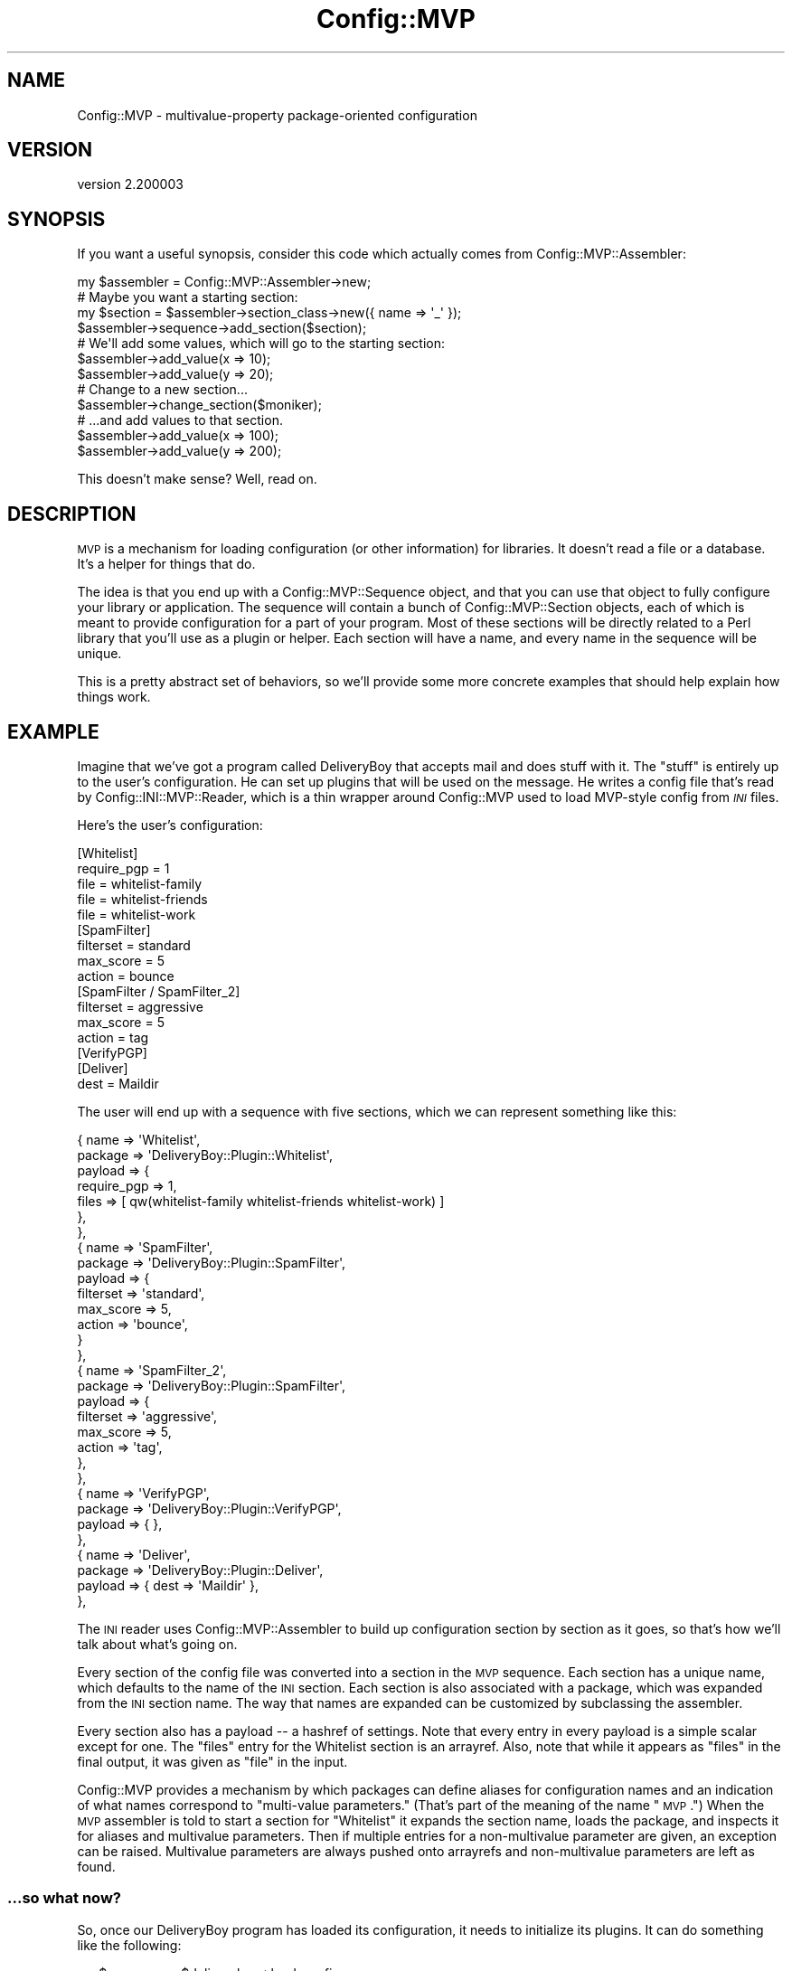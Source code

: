 .\" Automatically generated by Pod::Man 2.25 (Pod::Simple 3.16)
.\"
.\" Standard preamble:
.\" ========================================================================
.de Sp \" Vertical space (when we can't use .PP)
.if t .sp .5v
.if n .sp
..
.de Vb \" Begin verbatim text
.ft CW
.nf
.ne \\$1
..
.de Ve \" End verbatim text
.ft R
.fi
..
.\" Set up some character translations and predefined strings.  \*(-- will
.\" give an unbreakable dash, \*(PI will give pi, \*(L" will give a left
.\" double quote, and \*(R" will give a right double quote.  \*(C+ will
.\" give a nicer C++.  Capital omega is used to do unbreakable dashes and
.\" therefore won't be available.  \*(C` and \*(C' expand to `' in nroff,
.\" nothing in troff, for use with C<>.
.tr \(*W-
.ds C+ C\v'-.1v'\h'-1p'\s-2+\h'-1p'+\s0\v'.1v'\h'-1p'
.ie n \{\
.    ds -- \(*W-
.    ds PI pi
.    if (\n(.H=4u)&(1m=24u) .ds -- \(*W\h'-12u'\(*W\h'-12u'-\" diablo 10 pitch
.    if (\n(.H=4u)&(1m=20u) .ds -- \(*W\h'-12u'\(*W\h'-8u'-\"  diablo 12 pitch
.    ds L" ""
.    ds R" ""
.    ds C` ""
.    ds C' ""
'br\}
.el\{\
.    ds -- \|\(em\|
.    ds PI \(*p
.    ds L" ``
.    ds R" ''
'br\}
.\"
.\" Escape single quotes in literal strings from groff's Unicode transform.
.ie \n(.g .ds Aq \(aq
.el       .ds Aq '
.\"
.\" If the F register is turned on, we'll generate index entries on stderr for
.\" titles (.TH), headers (.SH), subsections (.SS), items (.Ip), and index
.\" entries marked with X<> in POD.  Of course, you'll have to process the
.\" output yourself in some meaningful fashion.
.ie \nF \{\
.    de IX
.    tm Index:\\$1\t\\n%\t"\\$2"
..
.    nr % 0
.    rr F
.\}
.el \{\
.    de IX
..
.\}
.\"
.\" Accent mark definitions (@(#)ms.acc 1.5 88/02/08 SMI; from UCB 4.2).
.\" Fear.  Run.  Save yourself.  No user-serviceable parts.
.    \" fudge factors for nroff and troff
.if n \{\
.    ds #H 0
.    ds #V .8m
.    ds #F .3m
.    ds #[ \f1
.    ds #] \fP
.\}
.if t \{\
.    ds #H ((1u-(\\\\n(.fu%2u))*.13m)
.    ds #V .6m
.    ds #F 0
.    ds #[ \&
.    ds #] \&
.\}
.    \" simple accents for nroff and troff
.if n \{\
.    ds ' \&
.    ds ` \&
.    ds ^ \&
.    ds , \&
.    ds ~ ~
.    ds /
.\}
.if t \{\
.    ds ' \\k:\h'-(\\n(.wu*8/10-\*(#H)'\'\h"|\\n:u"
.    ds ` \\k:\h'-(\\n(.wu*8/10-\*(#H)'\`\h'|\\n:u'
.    ds ^ \\k:\h'-(\\n(.wu*10/11-\*(#H)'^\h'|\\n:u'
.    ds , \\k:\h'-(\\n(.wu*8/10)',\h'|\\n:u'
.    ds ~ \\k:\h'-(\\n(.wu-\*(#H-.1m)'~\h'|\\n:u'
.    ds / \\k:\h'-(\\n(.wu*8/10-\*(#H)'\z\(sl\h'|\\n:u'
.\}
.    \" troff and (daisy-wheel) nroff accents
.ds : \\k:\h'-(\\n(.wu*8/10-\*(#H+.1m+\*(#F)'\v'-\*(#V'\z.\h'.2m+\*(#F'.\h'|\\n:u'\v'\*(#V'
.ds 8 \h'\*(#H'\(*b\h'-\*(#H'
.ds o \\k:\h'-(\\n(.wu+\w'\(de'u-\*(#H)/2u'\v'-.3n'\*(#[\z\(de\v'.3n'\h'|\\n:u'\*(#]
.ds d- \h'\*(#H'\(pd\h'-\w'~'u'\v'-.25m'\f2\(hy\fP\v'.25m'\h'-\*(#H'
.ds D- D\\k:\h'-\w'D'u'\v'-.11m'\z\(hy\v'.11m'\h'|\\n:u'
.ds th \*(#[\v'.3m'\s+1I\s-1\v'-.3m'\h'-(\w'I'u*2/3)'\s-1o\s+1\*(#]
.ds Th \*(#[\s+2I\s-2\h'-\w'I'u*3/5'\v'-.3m'o\v'.3m'\*(#]
.ds ae a\h'-(\w'a'u*4/10)'e
.ds Ae A\h'-(\w'A'u*4/10)'E
.    \" corrections for vroff
.if v .ds ~ \\k:\h'-(\\n(.wu*9/10-\*(#H)'\s-2\u~\d\s+2\h'|\\n:u'
.if v .ds ^ \\k:\h'-(\\n(.wu*10/11-\*(#H)'\v'-.4m'^\v'.4m'\h'|\\n:u'
.    \" for low resolution devices (crt and lpr)
.if \n(.H>23 .if \n(.V>19 \
\{\
.    ds : e
.    ds 8 ss
.    ds o a
.    ds d- d\h'-1'\(ga
.    ds D- D\h'-1'\(hy
.    ds th \o'bp'
.    ds Th \o'LP'
.    ds ae ae
.    ds Ae AE
.\}
.rm #[ #] #H #V #F C
.\" ========================================================================
.\"
.IX Title "Config::MVP 3pm"
.TH Config::MVP 3pm "2013-01-31" "perl v5.14.2" "User Contributed Perl Documentation"
.\" For nroff, turn off justification.  Always turn off hyphenation; it makes
.\" way too many mistakes in technical documents.
.if n .ad l
.nh
.SH "NAME"
Config::MVP \- multivalue\-property package\-oriented configuration
.SH "VERSION"
.IX Header "VERSION"
version 2.200003
.SH "SYNOPSIS"
.IX Header "SYNOPSIS"
If you want a useful synopsis, consider this code which actually comes from
Config::MVP::Assembler:
.PP
.Vb 1
\&  my $assembler = Config::MVP::Assembler\->new;
\&
\&  # Maybe you want a starting section:
\&  my $section = $assembler\->section_class\->new({ name => \*(Aq_\*(Aq });
\&  $assembler\->sequence\->add_section($section);
\&
\&  # We\*(Aqll add some values, which will go to the starting section:
\&  $assembler\->add_value(x => 10);
\&  $assembler\->add_value(y => 20);
\&
\&  # Change to a new section...
\&  $assembler\->change_section($moniker);
\&
\&  # ...and add values to that section.
\&  $assembler\->add_value(x => 100);
\&  $assembler\->add_value(y => 200);
.Ve
.PP
This doesn't make sense?  Well, read on.
.SH "DESCRIPTION"
.IX Header "DESCRIPTION"
\&\s-1MVP\s0 is a mechanism for loading configuration (or other information) for
libraries.  It doesn't read a file or a database.  It's a helper for things
that do.
.PP
The idea is that you end up with a
Config::MVP::Sequence object, and that you can use
that object to fully configure your library or application.  The sequence will
contain a bunch of Config::MVP::Section objects, each
of which is meant to provide configuration for a part of your program.  Most of
these sections will be directly related to a Perl library that you'll use as a
plugin or helper.  Each section will have a name, and every name in the
sequence will be unique.
.PP
This is a pretty abstract set of behaviors, so we'll provide some more concrete
examples that should help explain how things work.
.SH "EXAMPLE"
.IX Header "EXAMPLE"
Imagine that we've got a program called DeliveryBoy that accepts mail and does
stuff with it.  The \*(L"stuff\*(R" is entirely up to the user's configuration.  He can
set up plugins that will be used on the message.  He writes a config file that's
read by Config::INI::MVP::Reader, which is a thin
wrapper around Config::MVP used to load MVP-style config from \fI\s-1INI\s0\fR files.
.PP
Here's the user's configuration:
.PP
.Vb 2
\&  [Whitelist]
\&  require_pgp = 1
\&
\&  file = whitelist\-family
\&  file = whitelist\-friends
\&  file = whitelist\-work
\&
\&  [SpamFilter]
\&  filterset = standard
\&  max_score = 5
\&  action    = bounce
\&
\&  [SpamFilter / SpamFilter_2]
\&  filterset = aggressive
\&  max_score = 5
\&  action    = tag
\&
\&  [VerifyPGP]
\&
\&  [Deliver]
\&  dest = Maildir
.Ve
.PP
The user will end up with a sequence with five sections, which we can represent
something like this:
.PP
.Vb 10
\&  { name    => \*(AqWhitelist\*(Aq,
\&    package => \*(AqDeliveryBoy::Plugin::Whitelist\*(Aq,
\&    payload => {
\&      require_pgp => 1,
\&      files   => [ qw(whitelist\-family whitelist\-friends whitelist\-work) ]
\&    },
\&  },
\&  { name    => \*(AqSpamFilter\*(Aq,
\&    package => \*(AqDeliveryBoy::Plugin::SpamFilter\*(Aq,
\&    payload => {
\&      filterset => \*(Aqstandard\*(Aq,
\&      max_score => 5,
\&      action    => \*(Aqbounce\*(Aq,
\&    }
\&  },
\&  { name    => \*(AqSpamFilter_2\*(Aq,
\&    package => \*(AqDeliveryBoy::Plugin::SpamFilter\*(Aq,
\&    payload => {
\&      filterset => \*(Aqaggressive\*(Aq,
\&      max_score => 5,
\&      action    => \*(Aqtag\*(Aq,
\&    },
\&  },
\&  { name    => \*(AqVerifyPGP\*(Aq,
\&    package => \*(AqDeliveryBoy::Plugin::VerifyPGP\*(Aq,
\&    payload => { },
\&  },
\&  { name    => \*(AqDeliver\*(Aq,
\&    package => \*(AqDeliveryBoy::Plugin::Deliver\*(Aq,
\&    payload => { dest => \*(AqMaildir\*(Aq },
\&  },
.Ve
.PP
The \s-1INI\s0 reader uses Config::MVP::Assembler to build
up configuration section by section as it goes, so that's how we'll talk about
what's going on.
.PP
Every section of the config file was converted into a section in the \s-1MVP\s0
sequence.  Each section has a unique name, which defaults to the name of the
\&\s-1INI\s0 section.  Each section is also associated with a package, which was
expanded from the \s-1INI\s0 section name.  The way that names are expanded can be
customized by subclassing the assembler.
.PP
Every section also has a payload \*(-- a hashref of settings.  Note that every
entry in every payload is a simple scalar except for one.  The \f(CW\*(C`files\*(C'\fR entry
for the Whitelist section is an arrayref.  Also, note that while it appears as
\&\f(CW\*(C`files\*(C'\fR in the final output, it was given as \f(CW\*(C`file\*(C'\fR in the input.
.PP
Config::MVP provides a mechanism by which packages can define aliases for
configuration names and an indication of what names correspond to \*(L"multi-value
parameters.\*(R"  (That's part of the meaning of the name \*(L"\s-1MVP\s0.\*(R")  When the \s-1MVP\s0
assembler is told to start a section for \f(CW\*(C`Whitelist\*(C'\fR it expands the section
name, loads the package, and inspects it for aliases and multivalue parameters.
Then if multiple entries for a non-multivalue parameter are given, an exception
can be raised.  Multivalue parameters are always pushed onto arrayrefs and
non-multivalue parameters are left as found.
.SS "...so what now?"
.IX Subsection "...so what now?"
So, once our DeliveryBoy program has loaded its configuration, it needs to
initialize its plugins.  It can do something like the following:
.PP
.Vb 1
\&  my $sequence = $deliveryboy\->load_config;
\&
\&  for my $section ($sequence\->sections) {
\&    my $plugin = $section\->package\->new( $section\->payload );
\&    $deliveryboy\->add_plugin( $section\->name, $plugin );
\&  }
.Ve
.PP
That's it!  In fact, allowing this very, very block of code to load
configuration and initialize plugins is the goal of Config::MVP.
.PP
The one thing not depicted is the notion of a \*(L"root section\*(R" that you might
expect to see in an \s-1INI\s0 file.  This can be easily handled by starting your
assembler off with a pre-built section where root settings will end up.  For
more information on this, look at the docs for the specific components.
.SH "WHAT NEXT?"
.IX Header "WHAT NEXT?"
.SS "Making Packages work with \s-1MVP\s0"
.IX Subsection "Making Packages work with MVP"
Any package can be used as part of an \s-1MVP\s0 section.  Packages can provide some
methods to help \s-1MVP\s0 work with them.  It isn't a problem if they are not defined
.PP
\fImvp_aliases\fR
.IX Subsection "mvp_aliases"
.PP
This method should return a hashref of name remappings.  For example, if it
returned this hashref:
.PP
.Vb 4
\&  {
\&    file => \*(Aqfiles\*(Aq,
\&    path => \*(Aqfiles\*(Aq,
\&  }
.Ve
.PP
Then attempting to set either the \*(L"file\*(R" or \*(L"path\*(R" setting for the section
would actually set the \*(L"files\*(R" setting.
.PP
\fImvp_multivalue_args\fR
.IX Subsection "mvp_multivalue_args"
.PP
This method should return a list of setting names that may have multiple values
and that will always be stored in an arrayref.
.SS "The Assembler"
.IX Subsection "The Assembler"
Config::MVP::Assembler is a state machine that makes
it easy to build up your MVP-style configuration by firing off a series of
events: new section, new setting, etc.  You might want to subclass it to change
the class of sequence or section that's used or to change how section names are
expanded into packages.
.SS "Sequences and Sections"
.IX Subsection "Sequences and Sections"
Config::MVP::Sequence and
Config::MVP::Section are the two most important classes
in \s-1MVP\s0.  They represent the overall configuration and each section of the
configuration, respectively.  They're both fairly simple classes, and you
probably won't need to subclass them, but it's easy.
.SS "Examples in the World"
.IX Subsection "Examples in the World"
For examples of Config::MVP in use, you can look at Dist::Zilla
or App::Addex.
.SH "AUTHOR"
.IX Header "AUTHOR"
Ricardo Signes <rjbs@cpan.org>
.SH "COPYRIGHT AND LICENSE"
.IX Header "COPYRIGHT AND LICENSE"
This software is copyright (c) 2013 by Ricardo Signes.
.PP
This is free software; you can redistribute it and/or modify it under
the same terms as the Perl 5 programming language system itself.
